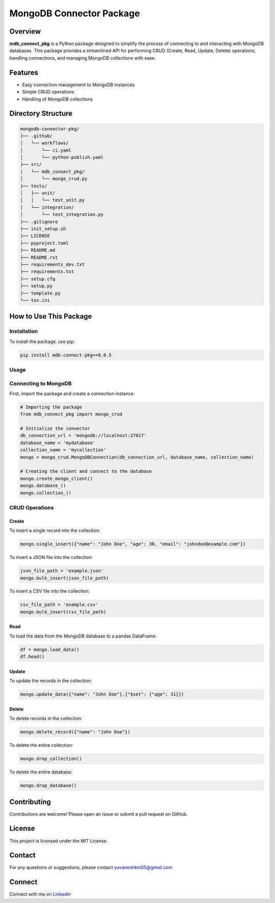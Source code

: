 MongoDB Connector Package
=========================

Overview
--------

**mdb_connect_pkg** is a Python package designed to simplify the process of connecting to and interacting with MongoDB databases. This package provides a streamlined API for performing CRUD (Create, Read, Update, Delete) operations, handling connections, and managing MongoDB collections with ease.

Features
--------

* Easy connection management to MongoDB instances
* Simple CRUD operations
* Handling of MongoDB collections

Directory Structure
-------------------

.. code-block:: text

    mongodb-connector-pkg/
    ├── .github/
    │   └── workflows/
    │       └── ci.yaml
    │       └── python-publish.yaml
    ├── src/
    │   └── mdb_connect_pkg/
    │       └── mongo_crud.py
    ├── tests/
    │   ├── unit/
    │   │   └── test_unit.py
    │   └── integration/
    │       └── test_integration.py
    ├── .gitignore
    ├── init_setup.sh
    ├── LICENSE
    ├── pyproject.toml
    ├── README.md
    ├── README.rst
    ├── requirements_dev.txt
    ├── requirements.txt
    ├── setup.cfg
    ├── setup.py
    ├── template.py
    └── tox.ini

How to Use This Package
-----------------------

Installation
~~~~~~~~~~~~

To install the package, use pip:

.. code-block:: bash

    pip install mdb-connect-pkg==0.0.5

Usage
~~~~~

Connecting to MongoDB
~~~~~~~~~~~~~~~~~~~~~

First, import the package and create a connection instance:

.. code-block:: python

    # Importing the package
    from mdb_connect_pkg import mongo_crud

    # Initialize the connector
    db_connection_url = 'mongodb://localhost:27017'
    database_name = 'mydatabase'
    collection_name = 'mycollection'
    mongo = mongo_crud.MongoDBConnection(db_connection_url, database_name, collection_name)

    # Creating the client and connect to the database
    mongo.create_mongo_client()
    mongo.database_()
    mongo.collection_()

CRUD Operations
~~~~~~~~~~~~~~~

Create
^^^^^^

To insert a single record into the collection:

.. code-block:: python

    mongo.single_insert({"name": "John Doe", "age": 30, "email": "johndoe@example.com"})

To insert a JSON file into the collection:

.. code-block:: python

    json_file_path = 'example.json'
    mongo.bulk_insert(json_file_path)

To insert a CSV file into the collection:

.. code-block:: python

    csv_file_path = 'example.csv'
    mongo.bulk_insert(csv_file_path)

Read
^^^^

To load the data from the MongoDB database to a pandas DataFrame:

.. code-block:: python

    df = mongo.load_data()
    df.head()

Update
^^^^^^

To update the records in the collection:

.. code-block:: python

    mongo.update_data({"name": "John Doe"},{"$set": {"age": 31}})

Delete
^^^^^^

To delete records in the collection:

.. code-block:: python

    mongo.delete_record({"name": "John Doe"})

To delete the entire collection:

.. code-block:: python

    mongo.drop_collection()

To delete the entire database:

.. code-block:: python

    mongo.drop_database()

Contributing
------------

Contributions are welcome! Please open an issue or submit a pull request on GitHub.

License
-------

This project is licensed under the MIT License.

Contact
-------

For any questions or suggestions, please contact `yuvaneshkm05@gmail.com <mailto:yuvaneshkm05@gmail.com>`_

Connect
-------

Connect with me on `LinkedIn <https://www.linkedin.com/in/yuvaneshkm>`_
